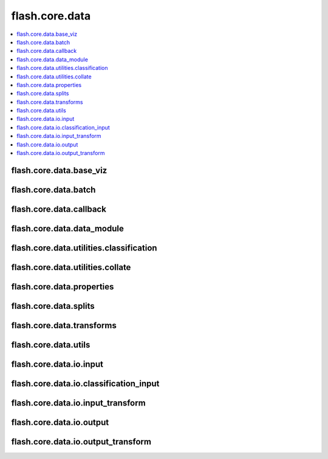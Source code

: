 ###############
flash.core.data
###############

.. contents::
    :depth: 1
    :local:
    :backlinks: top

flash.core.data.base_viz
________________________

.. autosummary::
    :toctree: generated/
    :nosignatures:
    :template: classtemplate.rst

    ~flash.core.data.base_viz.BaseVisualization

flash.core.data.batch
________________________

.. autosummary::
    :toctree: generated/
    :nosignatures:

    ~flash.core.data.batch.default_uncollate

flash.core.data.callback
________________________

.. autosummary::
    :toctree: generated/
    :nosignatures:
    :template: classtemplate.rst

    ~flash.core.data.callback.BaseDataFetcher
    ~flash.core.data.callback.ControlFlow
    ~flash.core.data.callback.FlashCallback

flash.core.data.data_module
___________________________

.. autosummary::
    :toctree: generated/
    :nosignatures:
    :template: classtemplate.rst

    ~flash.core.data.data_module.DataModule

flash.core.data.utilities.classification
________________________________________

.. autosummary::
    :toctree: generated/
    :nosignatures:
    :template: classtemplate.rst

    ~flash.core.data.utilities.classification.TargetFormatter
    ~flash.core.data.utilities.classification.SingleNumericTargetFormatter
    ~flash.core.data.utilities.classification.SingleLabelTargetFormatter
    ~flash.core.data.utilities.classification.SingleBinaryTargetFormatter
    ~flash.core.data.utilities.classification.MultiNumericTargetFormatter
    ~flash.core.data.utilities.classification.MultiLabelTargetFormatter
    ~flash.core.data.utilities.classification.CommaDelimitedMultiLabelTargetFormatter
    ~flash.core.data.utilities.classification.SpaceDelimitedTargetFormatter
    ~flash.core.data.utilities.classification.MultiBinaryTargetFormatter
    ~flash.core.data.utilities.classification.get_target_formatter

flash.core.data.utilities.collate
_________________________________

.. autosummary::
    :toctree: generated/
    :nosignatures:

    ~flash.core.data.utilities.collate.default_collate

flash.core.data.properties
__________________________

.. autosummary::
    :toctree: generated/
    :nosignatures:
    :template: classtemplate.rst

    ~flash.core.data.properties.Properties

flash.core.data.splits
______________________

.. autosummary::
    :toctree: generated/
    :nosignatures:
    :template: classtemplate.rst

    ~flash.core.data.splits.SplitDataset

flash.core.data.transforms
__________________________

.. autosummary::
    :toctree: generated/
    :nosignatures:
    :template: classtemplate.rst

    ~flash.core.data.transforms.ApplyToKeys
    ~flash.core.data.transforms.KorniaParallelTransforms

.. autosummary::
    :toctree: generated/
    :nosignatures:

    ~flash.core.data.transforms.kornia_collate

flash.core.data.utils
_____________________

.. autosummary::
    :toctree: generated/
    :nosignatures:
    :template: classtemplate.rst

    ~flash.core.data.utils.FuncModule

.. autosummary::
    :toctree: generated/
    :nosignatures:

    ~flash.core.data.utils.convert_to_modules
    ~flash.core.data.utils.download_data

flash.core.data.io.input
___________________________

.. autosummary::
    :toctree: generated/
    :nosignatures:
    :template: classtemplate.rst

    ~flash.core.data.io.input.Input
    ~flash.core.data.io.input.DataKeys
    ~flash.core.data.io.input.InputFormat

flash.core.data.io.classification_input
_______________________________________

.. autosummary::
    :toctree: generated/
    :nosignatures:
    :template: classtemplate.rst

    ~flash.core.data.io.classification_input.ClassificationInputMixin

flash.core.data.io.input_transform
__________________________________

.. autosummary::
    :toctree: generated/
    :nosignatures:
    :template: classtemplate.rst

    ~flash.core.data.io.input_transform.InputTransform

flash.core.data.io.output
_________________________

.. autosummary::
    :toctree: generated/
    :nosignatures:
    :template: classtemplate.rst

    ~flash.core.data.io.output.Output

flash.core.data.io.output_transform
___________________________________

.. autosummary::
    :toctree: generated/
    :nosignatures:
    :template: classtemplate.rst

    ~flash.core.data.io.output_transform.OutputTransform
